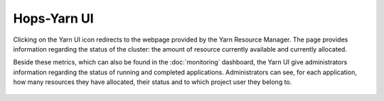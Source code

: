 ==============
Hops-Yarn UI
==============

Clicking on the Yarn UI icon redirects to the webpage provided by the Yarn Resource Manager. The page provides information regarding the status of the cluster: the amount of resource currently available and currently allocated.

Beside these metrics, which can also be found in the :doc:`monitoring` dashboard, the Yarn UI give administrators information regarding the status of running and completed applications. Administrators can see, for each application, how many resources they have allocated, their status and to which project user they belong to.

.. _yarn-ui.png: ../_images/admin/yarn-ui.png
.. figure:: ../imgs/admin/yarn-ui.png
   :alt: Edit user 
   :target: `yarn-ui.png`_
   :align: center
   :figclass: align-cente

    Yarn UI
